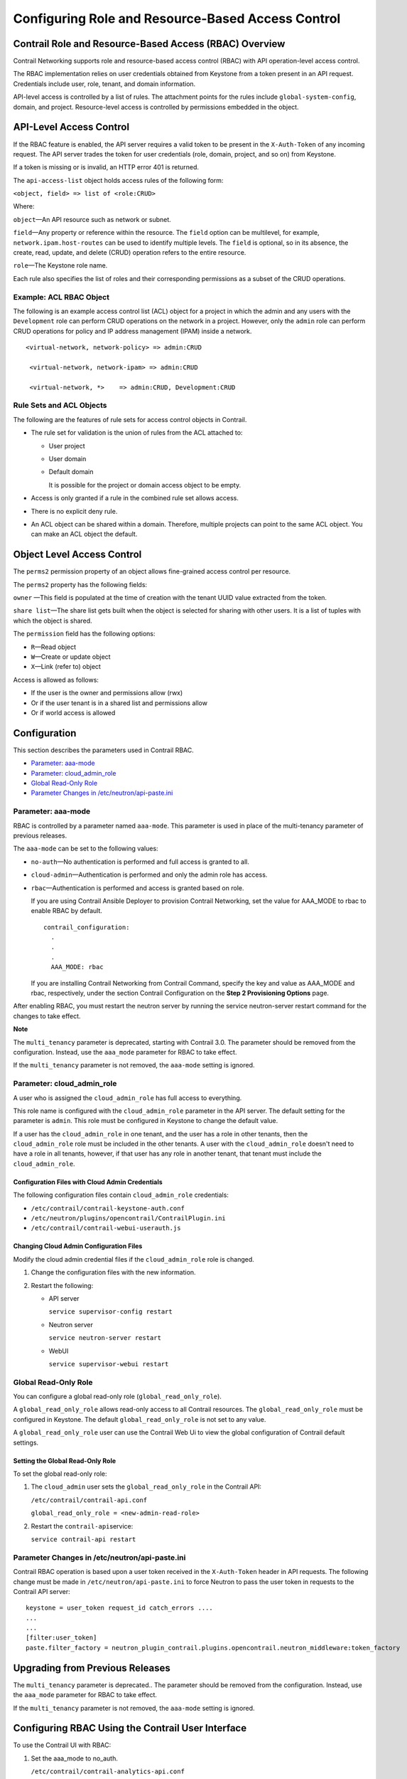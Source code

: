 Configuring Role and Resource-Based Access Control
==================================================

 

Contrail Role and Resource-Based Access (RBAC) Overview
-------------------------------------------------------

Contrail Networking supports role and resource-based access control
(RBAC) with API operation-level access control.

The RBAC implementation relies on user credentials obtained from
Keystone from a token present in an API request. Credentials include
user, role, tenant, and domain information.

API-level access is controlled by a list of rules. The attachment points
for the rules include ``global-system-config``, domain, and project.
Resource-level access is controlled by permissions embedded in the
object.

API-Level Access Control
------------------------

If the RBAC feature is enabled, the API server requires a valid token to
be present in the ``X-Auth-Token`` of any incoming request. The API
server trades the token for user credentials (role, domain, project, and
so on) from Keystone.

If a token is missing or is invalid, an HTTP error 401 is returned.

The ``api-access-list`` object holds access rules of the following form:

``<object, field> => list of <role:CRUD>``

Where:

.. raw:: html

   <div class="definitionList">

.. raw:: html

   <div>

\ ``object``\ —An API resource such as network or subnet.

.. raw:: html

   </div>

.. raw:: html

   <div>

\ ``field``\ —Any property or reference within the resource. The
``field`` option can be multilevel, for example,
``network.ipam.host-routes`` can be used to identify multiple levels.
The ``field`` is optional, so in its absence, the create, read, update,
and delete (CRUD) operation refers to the entire resource.

.. raw:: html

   </div>

.. raw:: html

   <div>

\ ``role``\ —The Keystone role name.

.. raw:: html

   </div>

.. raw:: html

   </div>

Each rule also specifies the list of roles and their corresponding
permissions as a subset of the CRUD operations.

.. raw:: html

   <div id="jd0e82" class="example" dir="ltr">

Example: ACL RBAC Object
~~~~~~~~~~~~~~~~~~~~~~~~

The following is an example access control list (ACL) object for a
project in which the admin and any users with the ``Development`` role
can perform CRUD operations on the network in a project. However, only
the ``admin`` role can perform CRUD operations for policy and IP address
management (IPAM) inside a network.

::

   <virtual-network, network-policy> => admin:CRUD

    <virtual-network, network-ipam> => admin:CRUD

    <virtual-network, *>    => admin:CRUD, Development:CRUD

.. raw:: html

   </div>

Rule Sets and ACL Objects
~~~~~~~~~~~~~~~~~~~~~~~~~

The following are the features of rule sets for access control objects
in Contrail.

-  The rule set for validation is the union of rules from the ACL
   attached to:

   -  User project

   -  User domain

   -  Default domain

      It is possible for the project or domain access object to be
      empty.

-  Access is only granted if a rule in the combined rule set allows
   access.

-  There is no explicit deny rule.

-  An ACL object can be shared within a domain. Therefore, multiple
   projects can point to the same ACL object. You can make an ACL object
   the default.

Object Level Access Control
---------------------------

The ``perms2`` permission property of an object allows fine-grained
access control per resource.

The ``perms2`` property has the following fields:

.. raw:: html

   <div class="definitionList">

.. raw:: html

   <div>

\ ``owner`` —This field is populated at the time of creation with the
tenant UUID value extracted from the token.

.. raw:: html

   </div>

.. raw:: html

   <div>

\ ``share list``\ —The share list gets built when the object is selected
for sharing with other users. It is a list of tuples with which the
object is shared.

.. raw:: html

   </div>

.. raw:: html

   </div>

The ``permission`` field has the following options:

-  ``R``—Read object

-  ``W``—Create or update object

-  ``X``—Link (refer to) object

Access is allowed as follows:

-  If the user is the owner and permissions allow (rwx)

-  Or if the user tenant is in a shared list and permissions allow

-  Or if world access is allowed

Configuration
-------------

.. raw:: html

   <div class="mini-toc-intro">

This section describes the parameters used in Contrail RBAC.

.. raw:: html

   </div>

-  `Parameter:
   aaa-mode <role-resource-access-control-vmc.html#jd0e197>`__

-  `Parameter:
   cloud_admin_role <role-resource-access-control-vmc.html#jd0e271>`__

-  `Global Read-Only
   Role <role-resource-access-control-vmc.html#jd0e358>`__

-  `Parameter Changes in
   /etc/neutron/api-paste.ini <role-resource-access-control-vmc.html#jd0e415>`__

Parameter: aaa-mode
~~~~~~~~~~~~~~~~~~~

RBAC is controlled by a parameter named ``aaa-mode``. This parameter is
used in place of the multi-tenancy parameter of previous releases.

The ``aaa-mode`` can be set to the following values:

-  ``no-auth``—No authentication is performed and full access is granted
   to all.

-  ``cloud-admin``—Authentication is performed and only the admin role
   has access.

-  ``rbac``—Authentication is performed and access is granted based on
   role.

   If you are using Contrail Ansible Deployer to provision Contrail
   Networking, set the value for AAA_MODE to rbac to enable RBAC by
   default.

   .. raw:: html

      <div id="jd0e235" class="sample" dir="ltr">

   .. raw:: html

      <div class="output" dir="ltr">

   ::

      contrail_configuration:
        .
        .
        .
        AAA_MODE: rbac

   .. raw:: html

      </div>

   .. raw:: html

      </div>

   If you are installing Contrail Networking from Contrail Command,
   specify the key and value as AAA_MODE and rbac, respectively, under
   the section Contrail Configuration on the **Step 2 Provisioning
   Options** page.

After enabling RBAC, you must restart the neutron server by running the
service neutron-server restart command for the changes to take effect.

**Note**

The ``multi_tenancy`` parameter is deprecated, starting with Contrail
3.0. The parameter should be removed from the configuration. Instead,
use the ``aaa_mode`` parameter for RBAC to take effect.

If the ``multi_tenancy`` parameter is not removed, the ``aaa-mode``
setting is ignored.

Parameter: cloud_admin_role
~~~~~~~~~~~~~~~~~~~~~~~~~~~

A user who is assigned the ``cloud_admin_role`` has full access to
everything.

This role name is configured with the ``cloud_admin_role`` parameter in
the API server. The default setting for the parameter is ``admin``. This
role must be configured in Keystone to change the default value.

If a user has the ``cloud_admin_role`` in one tenant, and the user has a
role in other tenants, then the ``cloud_admin_role`` role must be
included in the other tenants. A user with the ``cloud_admin_role``
doesn't need to have a role in all tenants, however, if that user has
any role in another tenant, that tenant must include the
``cloud_admin_role``.

Configuration Files with Cloud Admin Credentials
^^^^^^^^^^^^^^^^^^^^^^^^^^^^^^^^^^^^^^^^^^^^^^^^

The following configuration files contain ``cloud_admin_role``
credentials:

-  ``/etc/contrail/contrail-keystone-auth.conf``

-  ``/etc/neutron/plugins/opencontrail/ContrailPlugin.ini``

-  ``/etc/contrail/contrail-webui-userauth.js``

Changing Cloud Admin Configuration Files
^^^^^^^^^^^^^^^^^^^^^^^^^^^^^^^^^^^^^^^^

Modify the cloud admin credential files if the ``cloud_admin_role`` role
is changed.

1. Change the configuration files with the new information.
2. Restart the following:

   -  API server

      ``service supervisor-config restart``

   -  Neutron server

      ``service neutron-server restart``

   -  WebUI

      ``service supervisor-webui restart``

Global Read-Only Role
~~~~~~~~~~~~~~~~~~~~~

You can configure a global read-only role (``global_read_only_role``).

A ``global_read_only_role`` allows read-only access to all Contrail
resources. The ``global_read_only_role`` must be configured in Keystone.
The default ``global_read_only_role`` is not set to any value.

A ``global_read_only_role`` user can use the Contrail Web Ui to view the
global configuration of Contrail default settings.

Setting the Global Read-Only Role
^^^^^^^^^^^^^^^^^^^^^^^^^^^^^^^^^

To set the global read-only role:

1. The ``cloud_admin`` user sets the ``global_read_only_role`` in the
   Contrail API:

   ``/etc/contrail/contrail-api.conf``

   ``global_read_only_role = <new-admin-read-role>``

2. Restart the ``contrail-api``\ service:

   ``service contrail-api restart``

.. _parameter-changes-in-etcneutronapi-pasteini:

Parameter Changes in /etc/neutron/api-paste.ini
~~~~~~~~~~~~~~~~~~~~~~~~~~~~~~~~~~~~~~~~~~~~~~~

Contrail RBAC operation is based upon a user token received in the
``X-Auth-Token`` header in API requests. The following change must be
made in ``/etc/neutron/api-paste.ini`` to force Neutron to pass the user
token in requests to the Contrail API server:

.. raw:: html

   <div id="jd0e426" class="example" dir="ltr">

::

   keystone = user_token request_id catch_errors ....
   ...
   ...
   [filter:user_token]
   paste.filter_factory = neutron_plugin_contrail.plugins.opencontrail.neutron_middleware:token_factory

.. raw:: html

   </div>

Upgrading from Previous Releases
--------------------------------

The ``multi_tenancy`` parameter is deprecated.. The parameter should be
removed from the configuration. Instead, use the ``aaa_mode`` parameter
for RBAC to take effect.

If the ``multi_tenancy`` parameter is not removed, the ``aaa-mode``
setting is ignored.

Configuring RBAC Using the Contrail User Interface
--------------------------------------------------

To use the Contrail UI with RBAC:

1. Set the aaa_mode to no_auth.

   ``/etc/contrail/contrail-analytics-api.conf``

   ``aaa_mode = no-auth``

2. Restart the ``analytics-api`` service.

   ``service contrail-analytics-api restart``

3. Restart services by restarting the container.

You can use the Contrail UI to configure RBAC at both the API level and
the object level. API level access control can be configured at the
global, domain, and project levels. Object level access is available
from most of the create or edit screens in the Contrail UI.

Configuring RBAC at the Global Level
~~~~~~~~~~~~~~~~~~~~~~~~~~~~~~~~~~~~

To configure RBAC at the global level, navigate to **Configure >
Infrastructure > Global Config > RBAC**, see
`Figure 1 <role-resource-access-control-vmc.html#rbacui1>`__.

|Figure 1: RBAC Global Level|

Configuring RBAC at the Domain Level
~~~~~~~~~~~~~~~~~~~~~~~~~~~~~~~~~~~~

To configure RBAC at the domain level, navigate to **Configure > RBAC >
Domain**, see
`Figure 2 <role-resource-access-control-vmc.html#rbacui2>`__.

|Figure 2: RBAC Domain Level|

Configuring RBAC at the Project Level
~~~~~~~~~~~~~~~~~~~~~~~~~~~~~~~~~~~~~

To configure RBAC at the project level, navigate to **Configure > RBAC >
Project**, see
`Figure 3 <role-resource-access-control-vmc.html#rbacui3>`__.

|Figure 3: RBAC Project Level|

Configuring RBAC Details
~~~~~~~~~~~~~~~~~~~~~~~~

Configuring RBAC is similar at all of the levels. To add or edit an API
access list, navigate to the global, domain, or project page, then click
the plus (+) icon to add a list, or click the gear icon to select from
Edit, Insert After, or Delete, see
`Figure 4 <role-resource-access-control-vmc.html#rbacui4>`__.

|Figure 4: RBAC Details API Access|

Creating or Editing API Level Access
^^^^^^^^^^^^^^^^^^^^^^^^^^^^^^^^^^^^

Clicking create, edit, or insert after activates the Edit API Access
popup window, where you enter the details for the API Access Rules.
Enter the user type in the Role field, and use the **+** icon in the
Access filed to enter the types of access allowed for the role,
including, Create, Read, Update, Delete, and so on, see
`Figure 5 <role-resource-access-control-vmc.html#rbacui5>`__.

|Figure 5: Edit API Access|

Creating or Editing Object Level Access
^^^^^^^^^^^^^^^^^^^^^^^^^^^^^^^^^^^^^^^

You can configure fine-grained access control by resource. A
**Permissions** tab is available on all create or edit popups for
resources. Use the **Permissions** popup to configure owner permissions
and global share permissions. You can also share the resource to other
tenants by configuring it in the **Share List**, see
`Figure 6 <role-resource-access-control-vmc.html#rbacui6>`__.

|Figure 6: Edit Object Level Access|

RBAC Resources
--------------

Refer to the OpenStack Administrator Guide for additional information
about RBAC:

-  `Identity API protection with role-based access control
   (RBAC) <http://docs.openstack.org/admin-guide-cloud/content/identity-service-api-protection-with-role-based-access-control.html>`__

 

.. |Figure 1: RBAC Global Level| image:: documentation/images/s018760.png
.. |Figure 2: RBAC Domain Level| image:: documentation/images/s018761.png
.. |Figure 3: RBAC Project Level| image:: documentation/images/s018762.png
.. |Figure 4: RBAC Details API Access| image:: documentation/images/s018763.png
.. |Figure 5: Edit API Access| image:: documentation/images/s018764.png
.. |Figure 6: Edit Object Level Access| image:: documentation/images/s018765.png
